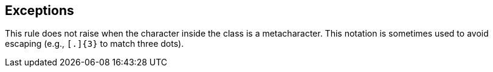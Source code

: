 == Exceptions

This rule does not raise when the character inside the class is a metacharacter. This notation is sometimes used to avoid escaping (e.g., ``++[.]{3}++`` to match three dots).
